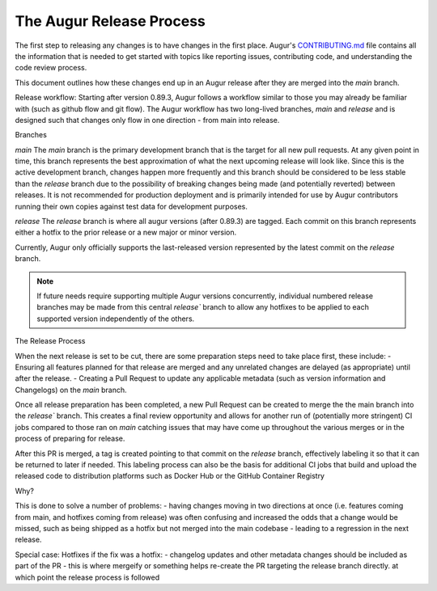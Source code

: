 The Augur Release Process
=========================

The first step to releasing any changes is to have changes in the first place.
Augur's `CONTRIBUTING.md <https://github.com/chaoss/augur/blob/main/CONTRIBUTING.md>`__ file contains all the information that is needed to get started with topics like reporting issues, contributing code, and understanding the code review process.

This document outlines how these changes end up in an Augur release after they are merged into the `main` branch.



Release workflow:
Starting after version 0.89.3, Augur follows a workflow similar to those you may already be familiar with (such as github flow and git flow). The Augur workflow has two long-lived branches, `main` and `release` and is designed such that changes only flow in one direction - from main into release.

Branches

`main` 
The `main` branch is the primary development branch that is the target for all new pull requests. At any given point in time, this branch represents the best approximation of what the next upcoming release will look like. Since this is the active development branch, changes happen more frequently and this branch should be considered to be less stable than the `release` branch due to the possibility of breaking changes being made (and potentially reverted) between releases. It is not recommended for production deployment and is primarily intended for use by Augur contributors running their own copies against test data for development purposes.

`release`
The `release` branch is where all augur versions (after 0.89.3) are tagged. Each commit on this branch represents either a hotfix to the prior release or a new major or minor version.

Currently, Augur only officially supports the last-released version represented by the latest commit on the `release` branch. 

.. note::

    If future needs require supporting multiple Augur versions concurrently, individual numbered release branches may be made from this central `release`` branch to allow any hotfixes to be applied to each supported version independently of the others. 


The Release Process

When the next release is set to be cut, there are some preparation steps need to take place first, these include:
- Ensuring all features planned for that release are merged and any unrelated changes are delayed (as appropriate) until after the release.
- Creating a Pull Request to update any applicable metadata (such as version information and Changelogs) on the `main` branch.

Once all release preparation has been completed, a new Pull Request can be created to merge the  the main branch into the `release`` branch. This creates a final review opportunity and allows for another run of (potentially more stringent) CI jobs compared to those ran on `main` catching issues that may have come up throughout the various merges or in the process of preparing for release.

After this PR is merged, a tag is created pointing to that commit on the `release` branch, effectively labeling it so that it can be returned to later if needed. This labeling process can also be the basis for additional CI jobs that build and upload the released code to distribution platforms such as Docker Hub or the GitHub Container Registry


Why?

This is done to solve a number of problems:
- having changes moving in two directions at once (i.e. features coming from main, and hotfixes coming from release) was often confusing and increased the odds that a change would be missed, such as being shipped as a hotfix but not merged into the main codebase - leading to a regression in the next release.



Special case: Hotfixes
if the fix was a hotfix:
- changelog updates and other metadata changes should be included as part of the PR
- this is where mergeify or something helps re-create the PR targeting the release branch directly. at which point the release process is followed
